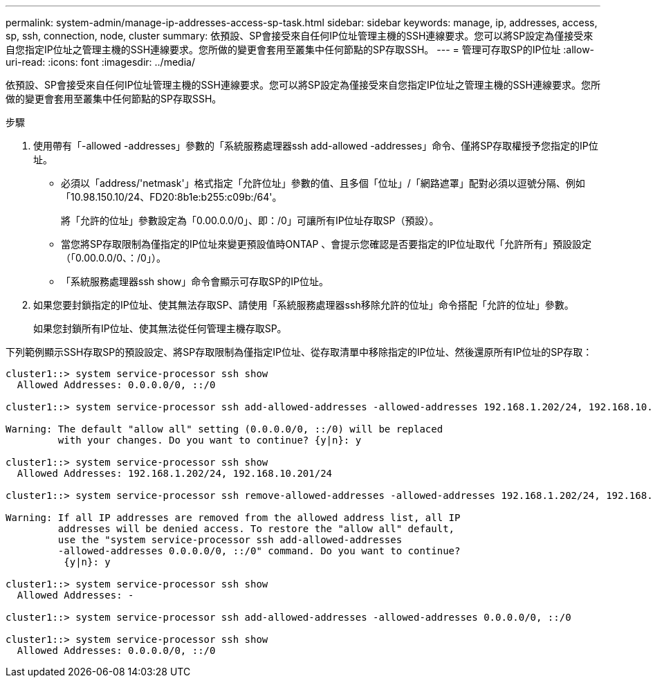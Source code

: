 ---
permalink: system-admin/manage-ip-addresses-access-sp-task.html 
sidebar: sidebar 
keywords: manage, ip, addresses, access, sp, ssh, connection, node, cluster 
summary: 依預設、SP會接受來自任何IP位址管理主機的SSH連線要求。您可以將SP設定為僅接受來自您指定IP位址之管理主機的SSH連線要求。您所做的變更會套用至叢集中任何節點的SP存取SSH。 
---
= 管理可存取SP的IP位址
:allow-uri-read: 
:icons: font
:imagesdir: ../media/


[role="lead"]
依預設、SP會接受來自任何IP位址管理主機的SSH連線要求。您可以將SP設定為僅接受來自您指定IP位址之管理主機的SSH連線要求。您所做的變更會套用至叢集中任何節點的SP存取SSH。

.步驟
. 使用帶有「-allowed -addresses」參數的「系統服務處理器ssh add-allowed -addresses」命令、僅將SP存取權授予您指定的IP位址。
+
** 必須以「address/'netmask'」格式指定「允許位址」參數的值、且多個「位址」/「網路遮罩」配對必須以逗號分隔、例如「10.98.150.10/24、FD20:8b1e:b255:c09b:/64'。
+
將「允許的位址」參數設定為「0.00.0.0/0」、即：/0」可讓所有IP位址存取SP（預設）。

** 當您將SP存取限制為僅指定的IP位址來變更預設值時ONTAP 、會提示您確認是否要指定的IP位址取代「允許所有」預設設定（「0.00.0.0/0、：/0」）。
** 「系統服務處理器ssh show」命令會顯示可存取SP的IP位址。


. 如果您要封鎖指定的IP位址、使其無法存取SP、請使用「系統服務處理器ssh移除允許的位址」命令搭配「允許的位址」參數。
+
如果您封鎖所有IP位址、使其無法從任何管理主機存取SP。



下列範例顯示SSH存取SP的預設設定、將SP存取限制為僅指定IP位址、從存取清單中移除指定的IP位址、然後還原所有IP位址的SP存取：

[listing]
----
cluster1::> system service-processor ssh show
  Allowed Addresses: 0.0.0.0/0, ::/0

cluster1::> system service-processor ssh add-allowed-addresses -allowed-addresses 192.168.1.202/24, 192.168.10.201/24

Warning: The default "allow all" setting (0.0.0.0/0, ::/0) will be replaced
         with your changes. Do you want to continue? {y|n}: y

cluster1::> system service-processor ssh show
  Allowed Addresses: 192.168.1.202/24, 192.168.10.201/24

cluster1::> system service-processor ssh remove-allowed-addresses -allowed-addresses 192.168.1.202/24, 192.168.10.201/24

Warning: If all IP addresses are removed from the allowed address list, all IP
         addresses will be denied access. To restore the "allow all" default,
         use the "system service-processor ssh add-allowed-addresses
         -allowed-addresses 0.0.0.0/0, ::/0" command. Do you want to continue?
          {y|n}: y

cluster1::> system service-processor ssh show
  Allowed Addresses: -

cluster1::> system service-processor ssh add-allowed-addresses -allowed-addresses 0.0.0.0/0, ::/0

cluster1::> system service-processor ssh show
  Allowed Addresses: 0.0.0.0/0, ::/0
----